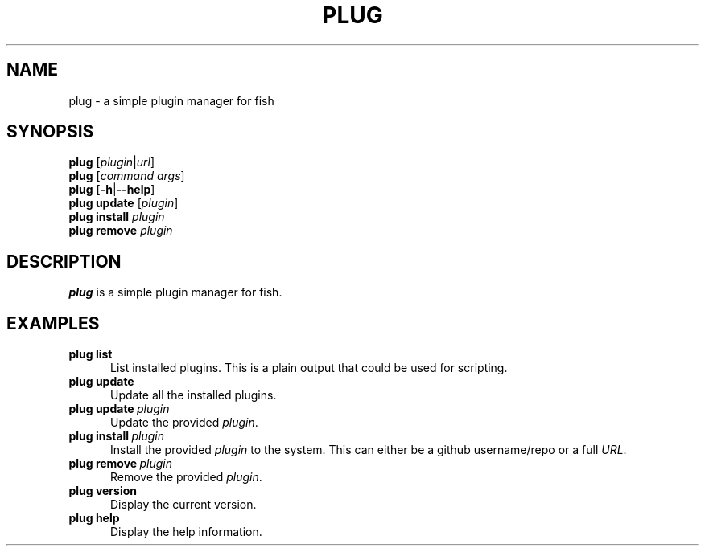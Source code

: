.TH PLUG 1 "2016-05-17" "0\&.1\&.0" "fish"
.SH NAME
plug \- a simple plugin manager for fish
.SH SYNOPSIS
.B plug
.RI [\| plugin \||\| url \|]
.\" Run a subcommand
.br
.B plug
.RI [\| command
.IR args \|]
.\" --help
.br
.B plug
.RB [\| \-h \||\| \-\-help \|]
.\" The subcommand update
.br
.B plug
.B update
.RI [\| plugin \|]
.\" The subcommand install
.br
.B plug
.B install
.I plugin
.\" The subcommand remove
.br
.B plug
.B remove
.I plugin
.SH DESCRIPTION
.B plug
is a simple plugin manager for fish.
.SH EXAMPLES
.TP \w'plug\ 'u
.B plug list
List installed plugins.
This is a plain output that could be used for scripting.
.TP
.B plug update
Update all the installed plugins.
.TP
.BI plug\ update \ plugin
Update the provided
.IR plugin .
.TP
.BI plug\ install \ plugin
Install the provided
.I plugin
to the system.
This can either be a github username/repo or a full
.IR URL .
.TP
.BI plug\ remove \ plugin
Remove the provided
.IR plugin .
.TP
.B plug version
Display the current version.
.TP
.B plug help
Display the help information.
.TP
